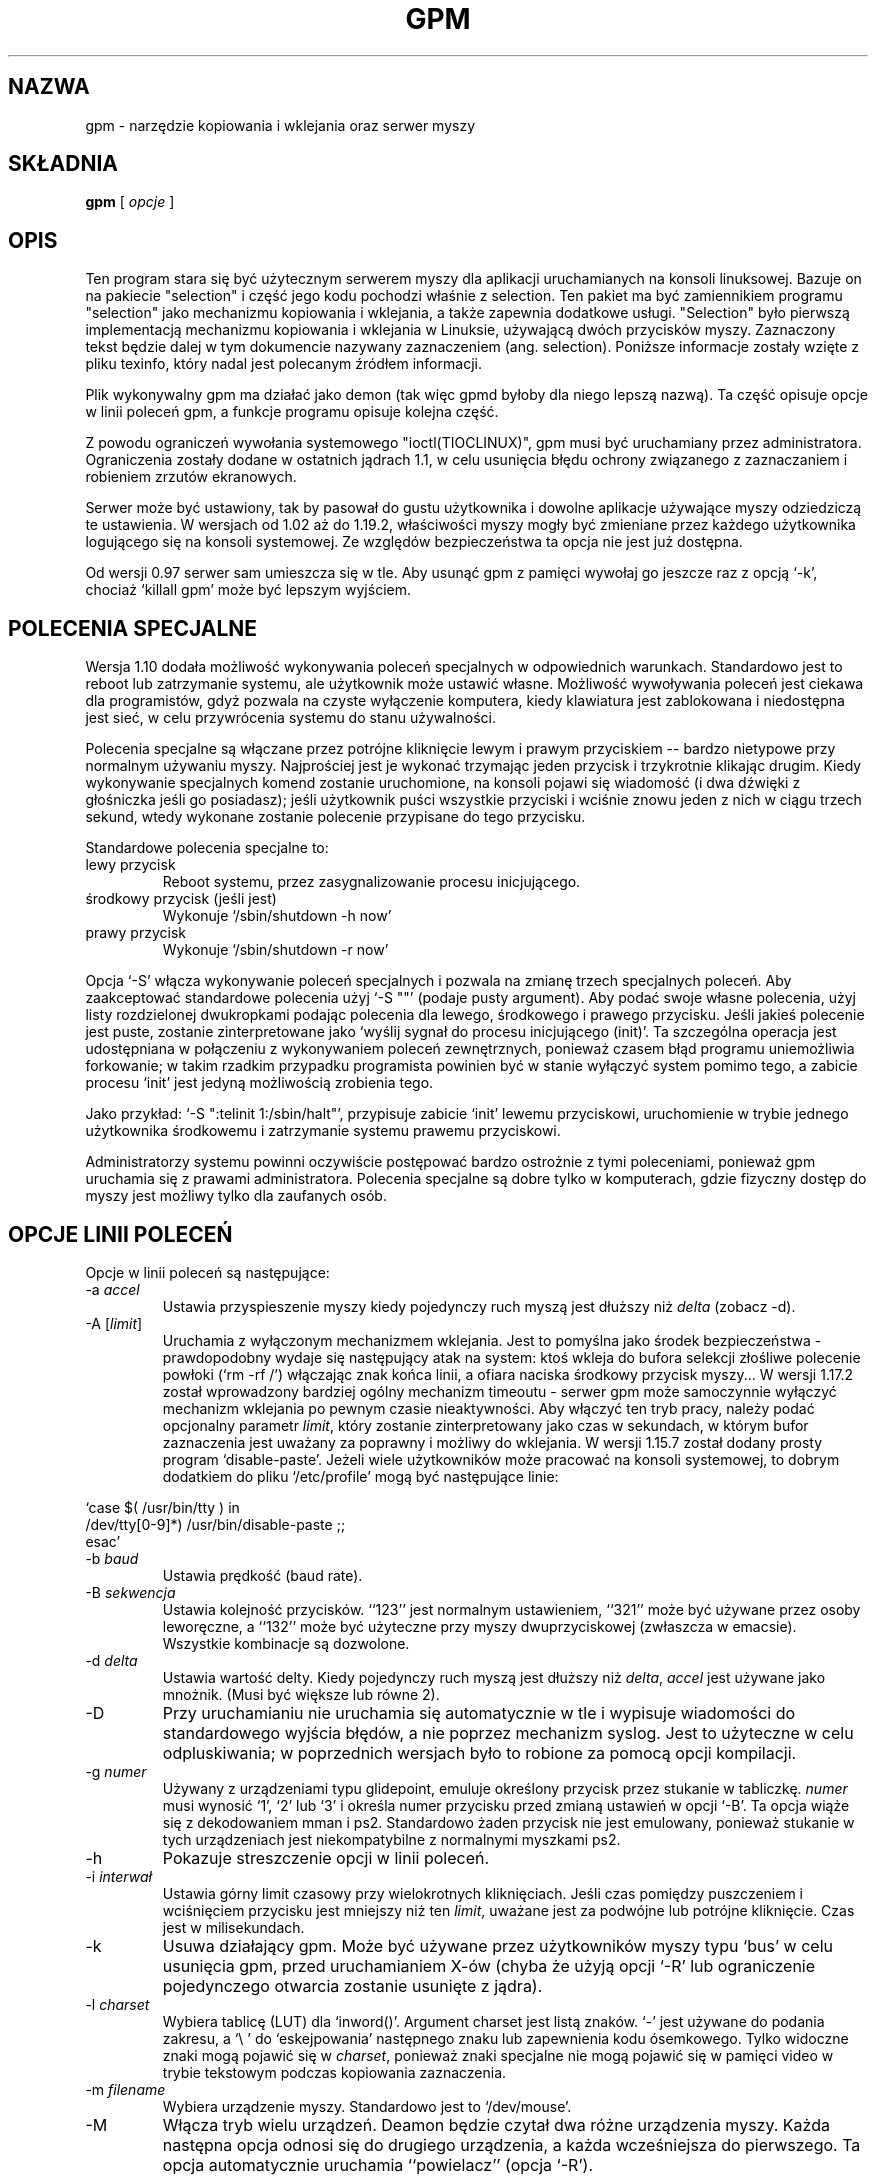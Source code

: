 .\" Translation (c) 1998 Jarek Woloszyn <yossa@dione.ids.pl>
.\" Translation update: Robert Luberda <robert@debian.org>, May 2003, gpm 1.19.6
.\" {PTM/JW/0.1/26-09-1998/"kopiowanie i wklejanie, serwer myszy"}
.\" $Id: gpm.8,v 1.2 2003/05/19 10:14:22 robert Exp $
.\"
.TH GPM 8 "październik 2001"
.UC 4
.SH NAZWA
gpm \- narzędzie kopiowania i wklejania oraz serwer myszy
.SH SKŁADNIA
.B gpm
[
.I opcje
]
.br
.SH OPIS
Ten program stara się być użytecznym serwerem myszy dla aplikacji
uruchamianych na konsoli linuksowej. Bazuje on na pakiecie
"selection" i część jego kodu pochodzi właśnie z selection.
Ten pakiet ma być zamiennikiem programu "selection" jako mechanizmu kopiowania i
wklejania, a także zapewnia dodatkowe usługi.
"Selection" było pierwszą implementacją mechanizmu kopiowania i wklejania
w Linuksie, używającą dwóch przycisków myszy. Zaznaczony tekst będzie
dalej w tym dokumencie nazywany zaznaczeniem (ang. selection). Poniższe
informacje zostały wzięte z pliku texinfo, który nadal jest polecanym
źródłem informacji.

.LP
Plik wykonywalny gpm ma działać jako demon (tak więc gpmd byłoby dla niego
lepszą nazwą). Ta część opisuje opcje w linii poleceń gpm, a funkcje programu
opisuje kolejna część.

.LP
Z powodu ograniczeń wywołania systemowego "ioctl(TIOCLINUX)", gpm musi
być uruchamiany przez administratora. Ograniczenia zostały dodane w
ostatnich jądrach 1.1, w celu usunięcia błędu ochrony związanego z
zaznaczaniem i robieniem zrzutów ekranowych.

.LP
Serwer może być ustawiony, tak by pasował do gustu użytkownika i dowolne
aplikacje używające myszy odziedziczą te ustawienia. W wersjach od
1.02 aż do 1.19.2, właściwości myszy mogły być zmieniane przez każdego użytkownika
logującego się na konsoli systemowej. Ze względów bezpieczeństwa ta opcja nie jest
już dostępna.

.LP
Od wersji 0.97 serwer sam umieszcza się w tle. Aby usunąć gpm z pamięci
wywołaj go jeszcze raz z opcją `-k', chociaż `killall gpm' może być lepszym
wyjściem.

.LP
.SH POLECENIA SPECJALNE

.LP
Wersja 1.10 dodała możliwość wykonywania poleceń specjalnych w odpowiednich
warunkach. Standardowo jest to reboot lub zatrzymanie systemu, ale
użytkownik może ustawić własne. Możliwość wywoływania poleceń jest ciekawa
dla programistów, gdyż pozwala na czyste wyłączenie komputera, kiedy
klawiatura jest zablokowana i niedostępna jest sieć, w celu przywrócenia
systemu do stanu używalności.

.LP
Polecenia specjalne są włączane przez potrójne kliknięcie lewym i prawym
przyciskiem -- bardzo nietypowe przy normalnym używaniu myszy. Najprościej
jest je wykonać trzymając jeden przycisk i trzykrotnie klikając drugim.
Kiedy wykonywanie specjalnych komend zostanie uruchomione, na konsoli pojawi się
wiadomość (i dwa dźwięki z głośniczka jeśli go posiadasz); jeśli użytkownik
puści wszystkie przyciski i wciśnie znowu jeden z nich w ciągu trzech
sekund, wtedy wykonane zostanie polecenie przypisane do tego przycisku.

.LP
Standardowe polecenia specjalne to:
.TP
lewy przycisk
Reboot systemu, przez zasygnalizowanie procesu inicjującego.
.TP
środkowy przycisk (jeśli jest)
Wykonuje `/sbin/shutdown -h now'
.TP
prawy przycisk
Wykonuje `/sbin/shutdown -r now'

.LP
Opcja `-S' włącza wykonywanie poleceń specjalnych i pozwala na zmianę trzech
specjalnych poleceń. Aby zaakceptować standardowe polecenia użyj `-S ""'
(podaje pusty argument). Aby podać swoje własne polecenia, użyj listy
rozdzielonej dwukropkami podając polecenia dla lewego, środkowego i prawego
przycisku. Jeśli jakieś polecenie jest puste, zostanie zinterpretowane
jako `wyślij sygnał do procesu inicjującego (init)'. Ta szczególna operacja
jest udostępniana w połączeniu z wykonywaniem poleceń zewnętrznych, ponieważ
czasem błąd programu uniemożliwia forkowanie; w takim rzadkim przypadku
programista powinien być w stanie wyłączyć system pomimo tego, a zabicie
procesu `init' jest jedyną możliwością zrobienia tego.

.LP
Jako przykład: `-S ":telinit 1:/sbin/halt"', przypisuje zabicie `init'
lewemu przyciskowi, uruchomienie w trybie jednego użytkownika środkowemu
i zatrzymanie systemu prawemu przyciskowi.

.LP
Administratorzy systemu powinni oczywiście postępować bardzo ostrożnie
z tymi poleceniami, ponieważ gpm uruchamia się z prawami administratora.
Polecenia specjalne są dobre tylko w komputerach, gdzie fizyczny dostęp
do myszy jest możliwy tylko dla zaufanych osób.

.LP
.SH OPCJE LINII POLECEŃ

.LP
Opcje w linii poleceń są następujące:
.TP
-a \fIaccel\fP
Ustawia przyspieszenie myszy kiedy pojedynczy ruch myszą jest dłuższy niż
\fIdelta\fP (zobacz -d).
.TP
-A [\fIlimit\fP]
Uruchamia z wyłączonym mechanizmem wklejania. Jest to pomyślna
jako środek bezpieczeństwa \- prawdopodobny wydaje się następujący
atak na system: ktoś wkleja do bufora selekcji złośliwe polecenie
powłoki (`rm -rf /') włączając znak końca linii, a ofiara naciska
środkowy przycisk myszy...
W wersji 1.17.2 został wprowadzony bardziej ogólny mechanizm timeoutu \-
serwer gpm może samoczynnie wyłączyć mechanizm wklejania po pewnym czasie
nieaktywności. Aby włączyć ten tryb pracy, należy podać opcjonalny parametr \fIlimit\fP,
który zostanie zinterpretowany jako czas w sekundach, w którym bufor zaznaczenia
jest uważany za poprawny i możliwy do wklejania.
W wersji 1.15.7 został dodany prosty program `disable-paste'.
Jeżeli wiele użytkowników może pracować na konsoli systemowej, to dobrym
dodatkiem do pliku `/etc/profile' mogą być następujące linie:

.LP
`case $( /usr/bin/tty ) in
.br
/dev/tty[0-9]*) /usr/bin/disable-paste ;;
.br
esac'
.TP
-b \fIbaud\fP
Ustawia prędkość (baud rate).
.TP
-B \fIsekwencja\fP
Ustawia kolejność przycisków. ``123'' jest normalnym ustawieniem, ``321''
może być używane przez osoby leworęczne, a ``132'' może być użyteczne przy
myszy dwuprzyciskowej (zwłaszcza w emacsie). Wszystkie kombinacje są
dozwolone.
.TP
-d \fIdelta\fP
Ustawia wartość delty. Kiedy pojedynczy ruch myszą jest dłuższy niż \fIdelta\fP,
\fIaccel\fP jest używane jako mnożnik. (Musi być większe lub równe 2).
.TP
-D
Przy uruchamianiu nie uruchamia się automatycznie w tle i wypisuje
wiadomości do standardowego wyjścia błędów, a nie poprzez mechanizm
syslog. Jest to użyteczne w celu odpluskiwania; w poprzednich wersjach
było to robione za pomocą opcji kompilacji.
.TP
-g \fInumer\fP
Używany z urządzeniami typu glidepoint, emuluje określony przycisk przez
stukanie w tabliczkę. \fInumer\fP musi wynosić `1', `2' lub `3' i określa numer
przycisku przed zmianą ustawień w opcji `-B'. Ta opcja wiąże się z
dekodowaniem mman i ps2. Standardowo żaden przycisk nie jest emulowany,
ponieważ stukanie w tych urządzeniach jest niekompatybilne z normalnymi
myszkami ps2.
.TP
-h
Pokazuje streszczenie opcji w linii poleceń.
.TP
-i \fIinterwał\fP
Ustawia górny limit czasowy przy wielokrotnych kliknięciach. Jeśli czas
pomiędzy puszczeniem i wciśnięciem przycisku jest mniejszy niż ten \fIlimit\fP,
uważane jest za podwójne lub potrójne kliknięcie. Czas jest w milisekundach.
.TP
-k
Usuwa działający gpm. Może być używane przez użytkowników myszy typu `bus'
w celu usunięcia gpm, przed uruchamianiem X-ów (chyba że użyją opcji `-R' lub
ograniczenie pojedynczego otwarcia zostanie usunięte z jądra).
.TP
-l \fIcharset\fP
Wybiera tablicę (LUT) dla `inword()'. Argument charset jest listą znaków. `-'
jest używane do podania zakresu, a `\\ ' do `eskejpowania' następnego znaku lub
zapewnienia kodu ósemkowego. Tylko widoczne znaki mogą pojawić się w \fIcharset\fP,
ponieważ znaki specjalne nie mogą pojawić się w pamięci video w trybie
tekstowym podczas kopiowania zaznaczenia.
.TP
-m \fIfilename\fP
Wybiera urządzenie myszy. Standardowo jest to `/dev/mouse'.
.TP
-M
Włącza tryb wielu urządzeń. Deamon będzie czytał dwa różne urządzenia myszy.
Każda następna opcja odnosi się do drugiego urządzenia, a każda wcześniejsza
do pierwszego. Ta opcja automatycznie uruchamia ``powielacz'' (opcja `-R').
.TP
-o \fIlista-opcji-dodatkowych\fP
Opcja ta działa podobnie do opcji ``-o'' polecenia mount \- pozwala
określić listę ``dodatkowych opcji'', specyficznych dla danego
typu myszy. Lista ta jest rozdzielona przecinkami. Opcje
`dtr', `rts' lub `both' są używane przy inicjalizacji myszy typu
serial do włączenia linii modemu; opcje te są zgodne ze wcześniejszymi
wersjami gpm, jednakże używanie -o dtr z urządzeniami myszy nie będącymi typu
serial, może teraz generować błąd.
.TP
-p
Włącza widoczny wskaźnik podczas zaznaczania. Tak zachowuje się
selection-1.7, lecz czasem jest to denerwujące.
Standardowo wskaźnik nie jest pokazywany, co może być równie denerwujące.
.TP
-r \fInumer\fP
Ustawia czułość. Wyższa czułość jest używana do szybszego ruchu kursora.
.TP
-R\fInazwa\fP
Zmienia gpm, aby działał jako powielacz: wszystkie dane od myszy w trybie
graficznym zostaną przekazane do kolejki fifo /dev/gpmdata w protokole \fInazwa\fP.
W szczególności można użyć tych samych nazw, jak dla opcji `-t', aczkolwiek
tryb powtarzania dla pewnych protokołów może jeszcze nie być zaimplementowany.
Dodatkowo, można podać `raw' jako \fInazwa\fP, aby uzyskać powtarzanie bajt po bajcie
bez jakiejkolwiek translacji protokołów.
Jeżeli nie podano \fInazwy\fP, to wartością domyślną jest `msc'.
Używając gpm w trybie powtarzania można skonfigurować serwer X do
używania jego kolejki jako urządzenia myszy. Ta opcja jest przydatna dla
właścicieli myszy typu bus w celu ominięcia ograniczeń pojedynczego otwarcia.
To pozwala w prosty sposób poradzić sobie z głupimi myszami, mogącymi działać
w dwóch trybach, co zmusza cię do trzymania środkowego przycisku w czasie
zmiany trybu graficznego. Ta opcja jest włączana przez opcję `-M'.
.TP
-s \fInumer\fP
Ustawia częstotliwość próbkowania dla urządzenia myszy.
.TP
-S \fIpolecenia\fP
Włącza przetwarzanie poleceń specjalnych i opcjonalnie ustawia polecenia
specjalne (przez listę oddzieloną dwukropkami). Zobacz wyżej na dokładniejszy
opis poleceń specjalnych.
.TP
-t \fInazwa\fP
Ustawia typ myszy. Użyj `-t help', aby uzyskać listę możliwych typów.
Od wersji 1.18.1 lista ta pokazuje także, które protokoły są
dostępne jako `powielniki' (patrz opis opcji -R powyżej),
oznaczając je gwiazdką (``*'').
.TP
-v
Pokazuje informację o wersji i kończy działanie.
.TP
-V \fIverbosity increment\fP
Zwiększa lub zmniejsza maksymalny poziom wiadomości, które będą
zapisywane w logu systemu. Podanie argumentu dodatniego spowoduje
zwiększenie liczby komunikatów. Można również podać argument ujemny
w celu wyciszenia programu; jednakże z powodu zasad \fBgetopt(3)\fP
argument ujemny musi być sklejony z opcją, tj. nie może być spacji
między opcją a argumentem (`-V-1', a nie `-V -1'). Argument tej opcji
jest opcjonalny i wynosi domyślnie 1. Domyślnym poziomem logowania
5 (`LOG_NOTICE').
.TP
-2
Wymusza dwa przyciski. To oznacza, że środkowy przycisk (jeśli istnieje)
będzie działał jakby był prawym.
.TP
-3
Wymusza trzy przyciski. Standardowo mysz jest uważana za dwuprzyciskową,
dopóki środkowy przycisk nie zostanie wciśnięty. Jeżeli są trzy przyciski,
prawy jest używany do rozszerzenia zaznaczenie, a środkowy do wklejenia.
Uwaga: jeśli użyjesz opcji -3 z myszką dwuprzyciskową nie będziesz mógł
wkleić zaznaczenia.

.LP
.SH DZIAŁANIE

.LP
Aby zaznaczyć tekst wciśnij lewy przycisk i przeciągnij myszą.
Aby wkleić tekst na tej samej lub innej konsoli wciśnij środkowy przycisk.
Prawy przycisk jest używany do zmiany rozmiaru zaznaczenia (tak jak w `xterm').

.LP
Myszy dwuprzyciskowe używają prawego przycisku do wklejania,

.LP
Podwójne i potrójne kliknięcia zaznaczają cały wyraz lub całą linię. Użycie
opcji `-p' jest polecane w celu uzyskania lepszej widoczności.

.LP
Jeśli po zawartości linii zaznaczona jest kończąca spacja i jeśli nie ma
w tej linii więcej tekstu, reszta linii zostanie zaznaczona automatycznie.
Jeśli zaznaczone jest kilka linii, zaznaczone spacje na końcach każdej z nich
zostaną usunięte z bufora zaznaczenia.

.LP
Cokolwiek pokazane na wirtualnej konsoli w zaznaczonym miejscu usunie
podświetlone zaznaczenie z ekranu, aby zachować integralność wyświetlania,
ale zawartość bufora zostanie nienaruszona.

.LP
Mechanizm zaznaczania jest wyłączony jeśli wirtualna konsola zostanie
ustawiona w tryb graficzny, np. w czasie uruchamiania X11, i zostanie
przywrócona przy powrocie do trybu tekstowego. (Zobacz część BŁĘDY poniżej).

.LP
.SH BŁĘDY
Serwer gpm może mieć problemy w czasie współdziałania z X-ami: jeśli Twoja mysz
jest urządzeniem z możliwością pojedynczego otwarcia (np. myszy typu bus),
powinieneś wyłączyć gpm przed uruchamianiem X-ów, lub użyć opcji `-R'
(zobacz wyżej). Aby wyłączyć gpm, użyj `gpm -k'. Ten problem nie dotyczy
myszy typu serial.

.LP
Dwie instancje gpm nie mogą zostać uruchomione na tym samym systemie. Jeśli
masz dwie myszki użyj opcji `-M' (zobacz wyżej).

.LP
Podczas gdy aktualna konsola jest w trybie graficznym, gpm jest uśpiony
dopóki nie powróci do trybu tekstowego (chyba że zostanie użyte `-R').
Przez to nie będzie zwracał odpowiedzi klientom. Jednak jest to nietypowe, aby
programy wykorzystujące mysz, odczytywały ją na ukrytej konsoli.

.LP
.SH AUTORZY
.nf
Andrew Haylett <ajh@gec-mrc.co.uk> (oryginalny kod selection)
Alessandro Rubini <rubini@linux.it> (stary maintainer (wciąż bardzo pomaga))
Ian Zimmerman <itz@speakeasy.org> (stary maintainer)
Nico Schottelius <nico@schottelius.org> (maintainer)

A także bardzo wiele innych osób, które pomogły tworzyć selection i gpm.
.fi
.LP
.SH OPIEKUNOWIE

.LP
Obecnym opiekunem jest Nico Schottelius. Jednak bez pomocy
Alessandra Rubiniego i członków listy emailowej, on sam nie podołałby
zadaniu opiekowania się gpm. Adres lista emailowej dla developerów to
gpm@lists.linux.it. Więcej informacji o liście znajduje się w pliku
README, w części poświęconej dystrybucji źródeł gpm.

.LP
.SH PLIKI
.nf
/var/run/gpm.pid PID uruchomionego gpm
/dev/gpmctl      Gniazdko kontrolne dla klientów
/dev/gpmdata     Kolejka fifo zapisywana przez \fBpowielacz\fP (opcja `-R').
.fi

.LP
.SH ZOBACZ TAKŻE
.nf
\fB mev(1)\fP      Prosty klient serwera gpm.
\fB gpm-root(1)\fP Program do obsługi komunikatów kontrolnych myszy.

.fi
Plik info o `gpm', który zawiera kompletne informacje i wyjaśnia jak napisać
klienta gpm.
